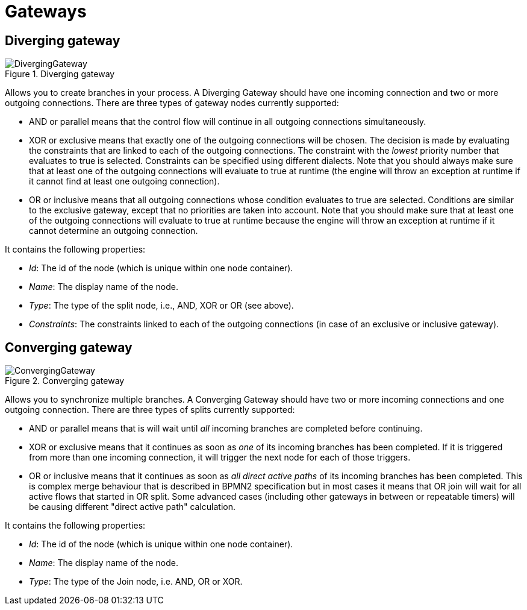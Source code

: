 
= Gateways
:imagesdir: ..

== Diverging gateway

.Diverging gateway
image::BPMN2/DivergingGateway.png[]

Allows you to create branches in your process.
A Diverging Gateway should have one incoming connection and two or more outgoing connections.
There are three types of gateway nodes currently supported: 

* AND or parallel means that the control flow will continue in all outgoing connections simultaneously.
* XOR or exclusive means that exactly one of the outgoing connections will be chosen. The decision is made by evaluating the constraints that are linked to each of the outgoing connections. The constraint with the _lowest_ priority number that evaluates to true is selected. Constraints can be specified using different dialects. Note that you should always make sure that at least one  of the outgoing connections will evaluate to true at runtime (the engine will throw an exception at runtime if it cannot find at  least one outgoing connection).
* OR or inclusive means that all outgoing connections whose condition evaluates to true are selected. Conditions are similar to the exclusive gateway, except that no priorities are taken into account. Note that you should make sure that at least one of the outgoing connections will evaluate to true at runtime because the engine will throw an exception at runtime if it cannot determine an outgoing connection. 

It contains the following properties: 

* __Id__: The id of the node (which is unique within one node container).
* __Name__: The display name of the node.
* __Type__: The type of the split node, i.e., AND, XOR or OR (see above).
* __Constraints__: The constraints linked to each of the outgoing connections (in case of an exclusive or inclusive gateway).

== Converging gateway

.Converging gateway
image::BPMN2/ConvergingGateway.png[]

Allows you to synchronize multiple branches.
A Converging Gateway should have two or more incoming connections and one outgoing connection.
There are three types of splits currently supported: 

* AND or parallel means that is will wait until _all_ incoming branches are completed before continuing. 
* XOR or exclusive means that it continues as soon as _one_ of its incoming branches has been completed. If it is triggered from more than one incoming connection, it will trigger the next node for each of those triggers.
* OR or inclusive means that it continues as soon as _all direct active paths_              of its incoming branches has been completed. This is complex merge behaviour that is described in BPMN2 specification but in most cases it means that OR join will wait for all active flows that started in OR split. Some advanced cases (including other gateways in between or repeatable timers) will be causing different "direct active path" calculation. 

It contains the following properties: 

* __Id__: The id of the node (which is unique within one node container).
* __Name__: The display name of the node.
* __Type__: The type of the Join node, i.e.
  AND, OR or XOR.
